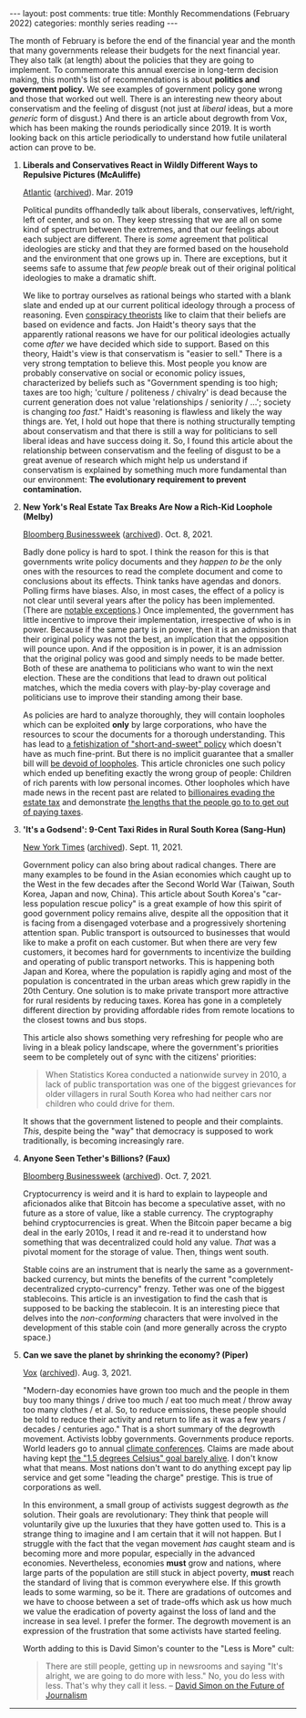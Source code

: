 #+OPTIONS: author:nil toc:nil ^:nil

#+begin_export html
---
layout: post
comments: true
title: Monthly Recommendations (February 2022)
categories: monthly series reading
---
#+end_export

The month of February is before the end of the financial year and the month that many governments
release their budgets for the next financial year. They also talk (at length) about the policies
that they are going to implement.  To commemorate this annual exercise in long-term decision making,
this month's list of recommendations is about *politics and government policy.* We see examples of
government policy gone wrong and those that worked out well. There is an interesting new theory
about conservatism and the feeling of disgust (not just at /liberal/ ideas, but a more /generic/
form of disgust.) And there is an article about degrowth from Vox, which has been making the rounds
periodically since 2019. It is worth looking back on this article periodically to understand how
futile unilateral action can prove to be.

#+begin_export html
<!--more-->
#+end_export

1. *Liberals and Conservatives React in Wildly Different Ways to Repulsive Pictures (McAuliffe)*

	[[https://www.theatlantic.com/magazine/archive/2019/03/the-yuck-factor/580465/][Atlantic]] ([[http://archive.today/2020.07.24-032124/https://www.theatlantic.com/magazine/archive/2019/03/the-yuck-factor/580465/][archived]]). Mar. 2019

	Political pundits offhandedly talk about liberals, conservatives, left/right, left of center,
   and so on. They keep stressing that we are all on some kind of spectrum between the extremes, and
   that our feelings about each subject are different. There is /some/ agreement that political
   ideologies are sticky and that they are formed based on the household and the environment that
   one grows up in. There are exceptions, but it seems safe to assume that /few people/ break out of
   their original political ideologies to make a dramatic shift.

	We like to portray ourselves as rational beings who started with a blank slate and ended up at
   our current political ideology through a process of reasoning. Even [[https://www.prri.org/research/qanon-conspiracy-american-politics-report/][conspiracy theorists]] like to
   claim that their beliefs are based on evidence and facts. Jon Haidt's theory says that the
   apparently rational reasons we have for our political ideologies actually come /after/ we have
   decided which side to support. Based on this theory, Haidt's view is that conservatism is "easier
   to sell."  There is a very strong temptation to believe this. Most people you know are probably
   conservative on social or economic policy issues, characterized by beliefs such as "Government
   spending is too high; taxes are too high; 'culture / politeness / chivalry' is dead because the
   current generation does not value 'relationships / seniority / ...'; society is changing /too
   fast/." Haidt's reasoning is flawless and likely the way things are. Yet, I hold out hope that
   there is nothing structurally tempting about conservatism and that there is still a way for
   politicians to sell liberal ideas and have success doing it. So, I found this article about the
   relationship between conservatism and the feeling of disgust to be a great avenue of research
   which might help us understand if conservatism is explained by something much more fundamental
   than our environment: *The evolutionary requirement to prevent contamination.*

2. *New York's Real Estate Tax Breaks Are Now a Rich-Kid Loophole (Melby)*

	[[https://www.bloomberg.com/graphics/2021-nyc-taxes-hdfc-coops/][Bloomberg Businessweek]] ([[http://archive.today/2021.10.11-135933/https://www.bloomberg.com/graphics/2021-nyc-taxes-hdfc-coops/][archived]]). Oct. 8, 2021.

	Badly done policy is hard to spot. I think the reason for this is that governments write policy
   documents and they /happen to be/ the only ones with the resources to read the complete document
   and come to conclusions about its effects. Think tanks have agendas and donors. Polling firms
   have biases. Also, in most cases, the effect of a policy is not clear until several years after
   the policy has been implemented. (There are [[https://www.whitehouse.gov/child-tax-credit/][notable exceptions]].) Once implemented, the government
   has little incentive to improve their implementation, irrespective of who is in power. Because if
   the same party is in power, then it is an admission that their original policy was not the best,
   an implication that the opposition will pounce upon. And if the opposition is in power, it is an
   admission that the original policy was good and simply needs to be made better. Both of these are
   anathema to politicians who want to win the next election. These are the conditions that lead to
   drawn out political matches, which the media covers with play-by-play coverage and politicians
   use to improve their standing among their base.

	As policies are hard to analyze thoroughly, they will contain loopholes which can be exploited
   *only* by large corporations, who have the resources to scour the documents for a thorough
   understanding. This has lead to [[https://www.youtube.com/watch?v=aXeaNZFUXgE][a fetishization of "short-and-sweet" policy]] which doesn't have as
   much fine-print. But there is no implicit guarantee that a smaller bill will [[https://youtu.be/c4dNH-Nb2Ow][be devoid of
   loopholes]]. This article chronicles one such policy which ended up benefiting exactly the wrong
   group of people: Children of rich parents with low personal incomes. Other loopholes which have
   made news in the recent past are related to [[https://www.bloomberg.com/features/how-billionaires-pass-wealth-to-heirs-tax-free-2021/][billionaires evading the estate tax]] and demonstrate
   [[https://www.propublica.org/article/the-secret-irs-files-trove-of-never-before-seen-records-reveal-how-the-wealthiest-avoid-income-tax][the lengths that the people go to to get out of paying taxes]].

3. *'It's a Godsend': 9-Cent Taxi Rides in Rural South Korea (Sang-Hun)*

	[[https://www.nytimes.com/2021/09/11/world/asia/south-korea-100-won-taxis.html][New York Times]] ([[http://archive.today/2021.09.11-111448/https://www.nytimes.com/2021/09/11/world/asia/south-korea-100-won-taxis.html][archived]]). Sept. 11, 2021.

	Government policy can also bring about radical changes. There are many examples to be found in
   the Asian economies which caught up to the West in the few decades after the Second World War
   (Taiwan, South Korea, Japan and now, China). This article about South Korea's "car-less
   population rescue policy" is a great example of how this spirit of good government policy remains
   alive, despite all the opposition that it is facing from a disengaged voterbase and a
   progressively shortening attention span. Public transport is outsourced to businesses that would
   like to make a profit on each customer. But when there are very few customers, it becomes hard
   for governments to incentivize the building and operating of public transport networks. This is
   happening both Japan and Korea, where the population is rapidly aging and most of the population
   is concentrated in the urban areas which grew rapidly in the 20th Century. One solution is to
   make private transport more attractive for rural residents by reducing taxes. Korea has gone in a
   completely different direction by providing affordable rides from remote locations to the closest
   towns and bus stops.

	This article also shows something very refreshing for people who are living in a bleak policy
   landscape, where the government's priorities seem to be completely out of sync with the citizens'
   priorities:

	#+begin_quote
	When Statistics Korea conducted a nationwide survey in 2010, a lack of public transportation was
	one of the biggest grievances for older villagers in rural South Korea who had neither cars nor
	children who could drive for them.
	#+end_quote

	It shows that the government listened to people and their complaints. /This/, despite being the
   "way" that democracy is supposed to work traditionally, is becoming increasingly rare.

4. *Anyone Seen Tether's Billions? (Faux)*

	[[https://www.bloomberg.com/news/features/2021-10-07/crypto-mystery-where-s-the-69-billion-backing-the-stablecoin-tether][Bloomberg Businessweek]] ([[http://archive.today/2022.02.09-234616/https://www.bloomberg.com/news/features/2021-10-07/crypto-mystery-where-s-the-69-billion-backing-the-stablecoin-tether][archived]]). Oct. 7, 2021.

	Cryptocurrency is weird and it is hard to explain to laypeople and aficionados alike that
   Bitcoin has become a speculative asset, with no future as a store of value, like a stable
   currency. The cryptography behind cryptocurrencies is great. When the Bitcoin paper became a big
   deal in the early 2010s, I read it and re-read it to understand how something that was
   decentralized could hold any value. /That/ was a pivotal moment for the storage of value. Then,
   things went south.

	Stable coins are an instrument that is nearly the same as a government-backed currency, but
   mints the benefits of the current "completely decentralized crypto-currency" frenzy. Tether was
   one of the biggest stablecoins. This article is an investigation to find the cash that is
   supposed to be backing the stablecoin. It is an interesting piece that delves into the
   /non-conforming/ characters that were involved in the development of this stable coin (and more
   generally across the crypto space.)

5. *Can we save the planet by shrinking the economy? (Piper)*

	[[https://www.vox.com/future-perfect/22408556/save-planet-shrink-economy-degrowth][Vox]] ([[http://archive.today/2021.08.04-141251/https://www.vox.com/future-perfect/22408556/save-planet-shrink-economy-degrowth][archived]]). Aug. 3, 2021.

	 "Modern-day economies have grown too much and the people in them buy too many things / drive
   too much / eat too much meat / throw away too many clothes / et al. So, to reduce emissions,
   these people should be told to reduce their activity and return to life as it was a few years /
   decades / centuries ago." That is a short summary of the degrowth movement. Activists lobby
   governments. Governments produce reports. World leaders go to annual [[http://localhost:4000/climate-change/global/policy/governments/2021/10/30/climate-change-fever/][climate conferences]]. Claims
   are made about having kept [[https://www.theguardian.com/environment/2021/nov/13/cop26-the-goal-of-15c-of-climate-heating-is-alive-but-only-just][the "1.5 degrees Celsius" goal barely alive]]. I don't know what that
   means. Most nations don't want to do anything except pay lip service and get some "leading the
   charge" prestige. This is true of corporations as well.

	In this environment, a small group of activists suggest degrowth as /the/ solution. Their goals
   are revolutionary: They think that people will voluntarily give up the luxuries that they have
   gotten used to. This is a strange thing to imagine and I am certain that it will not happen. But
   I struggle with the fact that the vegan movement /has/ caught steam and is becoming more and more
   popular, especially in the advanced economies. Nevertheless, economies *must* grow and nations,
   where large parts of the population are still stuck in abject poverty, *must* reach the standard
   of living that is common everywhere else. If this growth leads to some warming, so be it. There
   are gradations of outcomes and we have to choose between a set of trade-offs which ask us how
   much we value the eradication of poverty against the loss of land and the increase in sea
   level. I prefer the former. The degrowth movement is an expression of the frustration that some
   activists have started feeling.

	Worth adding to this is David Simon's counter to the "Less is More" cult:

	#+begin_quote
	There are still people, getting up in newsrooms and saying "It's alright, we are going to do
	more with less." No, you do less with less. That's why they call it less.
	-- [[https://youtu.be/Jsq-kBBs0s8?t=883][David Simon on the Future of Journalism]]
	#+end_quote

-----

[[file:~/personal/blog/public/img/monthly-recommendations-2022-02-next-move.jpg]]
